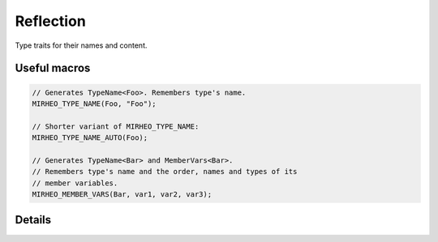 .. _dev-reflection:

Reflection
==========

Type traits for their names and content.

Useful macros
-------------

.. code-block:: c++

    // Generates TypeName<Foo>. Remembers type's name.
    MIRHEO_TYPE_NAME(Foo, "Foo");

    // Shorter variant of MIRHEO_TYPE_NAME:
    MIRHEO_TYPE_NAME_AUTO(Foo);

    // Generates TypeName<Bar> and MemberVars<Bar>.
    // Remembers type's name and the order, names and types of its
    // member variables.
    MIRHEO_MEMBER_VARS(Bar, var1, var2, var3);


Details
-------

.. doxygenstruct:: mirheo::TypeName
   :project: mirheo
   :members:

.. doxygenstruct:: mirheo::MemberVars
   :project: mirheo
   :members:

.. doxygenstruct:: mirheo::MemberVarsAvailable
   :project: mirheo
   :members:
